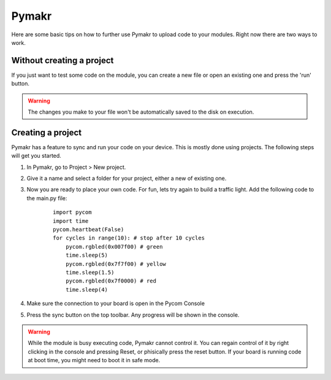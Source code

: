 ******
Pymakr
******
.. _Pymakr:

Here are some basic tips on how to further use Pymakr to upload code to your modules. Right now there are two ways to work.


Without creating a project
--------------------------

If you just want to test some code on the module, you can create a new file or open an existing one and press the 'run' button.


.. Warning::
    
    The changes you make to your file won't be automatically saved to the disk on execution.


Creating a project
------------------

Pymakr has a feature to sync and run your code on your device. This is mostly done using projects. The following steps will get you started.

#. In Pymakr, go to Project > New project.
#. Give it a name and select a folder for your project, either a new of existing one.
#. Now you are ready to place your own code. For fun, lets try again to build a traffic light. Add the following code to the main.py file:

    ::

	import pycom
	import time
	pycom.heartbeat(False)
	for cycles in range(10): # stop after 10 cycles 
	    pycom.rgbled(0x007f00) # green
	    time.sleep(5)
	    pycom.rgbled(0x7f7f00) # yellow
	    time.sleep(1.5)
	    pycom.rgbled(0x7f0000) # red
	    time.sleep(4)

#. Make sure the connection to your board is open in the Pycom Console
#. Press the sync button on the top toolbar. Any progress will be shown in the console.

.. Warning::

    While the module is busy executing code, Pymakr cannot control it. You can regain control of it by right clicking in the console and pressing Reset, or phisically press the reset button.
    If your board is running code at boot time, you might need to boot it in safe mode.

.. #todo: add link to safeboot
